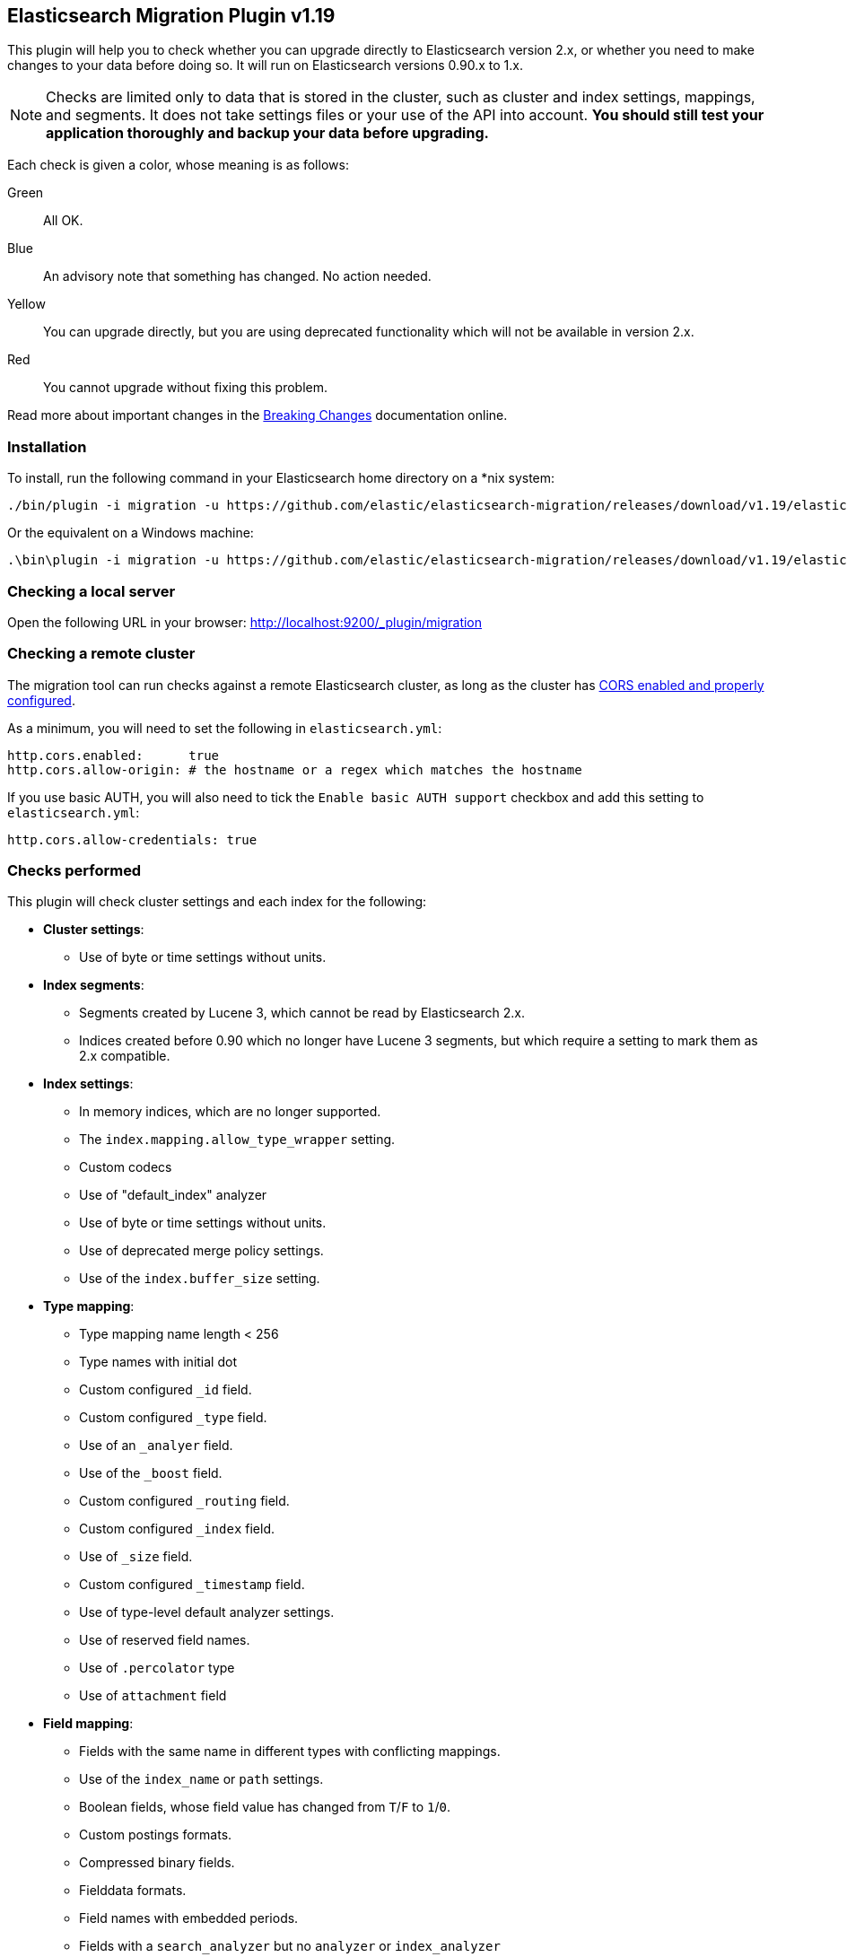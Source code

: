 == Elasticsearch Migration Plugin v1.19

This plugin will help you to check whether you can upgrade directly to
Elasticsearch version 2.x, or whether you need to make changes to your data
before doing so. It will run on Elasticsearch versions 0.90.x to 1.x.

NOTE: Checks are limited only to data that is stored in the cluster, such as
cluster and index settings, mappings, and segments. It does not take settings
files or your use of the API into account. *You should still test your
application thoroughly and backup your data before upgrading.*

Each check is given a color, whose meaning is as follows:

Green::  All OK.
Blue::   An advisory note that something has changed. No action needed.
Yellow:: You can upgrade directly, but you are using deprecated functionality which will not be
         available in version 2.x.
Red::    You cannot upgrade without fixing this problem.

Read more about important changes in the
http://www.elastic.co/guide/en/elasticsearch/reference/master/breaking-changes.html[Breaking
Changes] documentation online.

=== Installation

To install, run the following command in your Elasticsearch home directory on a *nix system:

[source,sh]
---------------
./bin/plugin -i migration -u https://github.com/elastic/elasticsearch-migration/releases/download/v1.19/elasticsearch-migration-1.19.zip
---------------

Or the equivalent on a Windows machine:

[source,sh]
---------------
.\bin\plugin -i migration -u https://github.com/elastic/elasticsearch-migration/releases/download/v1.19/elasticsearch-migration-1.19.zip
---------------

=== Checking a local server

Open the following URL in your browser: http://localhost:9200/_plugin/migration

=== Checking a remote cluster

The migration tool can run checks against a remote Elasticsearch cluster, as long
as the cluster has https://www.elastic.co/guide/en/elasticsearch/reference/1.7/modules-http.html[CORS enabled and properly configured].

As a minimum, you will need to set the following in `elasticsearch.yml`:

[source,yaml]
-----
http.cors.enabled:      true
http.cors.allow-origin: # the hostname or a regex which matches the hostname
-----

If you use basic AUTH, you will also need to tick the `Enable basic AUTH support` checkbox and add this setting to `elasticsearch.yml`:

[source,yaml]
-----
http.cors.allow-credentials: true
-----

=== Checks performed

This plugin will check cluster settings and each index for the following:

* *Cluster settings*:
** Use of byte or time settings without units.

* *Index segments*:
** Segments created by Lucene 3, which cannot be read by Elasticsearch 2.x.
** Indices created before 0.90 which no longer have Lucene 3 segments, but
   which require a setting to mark them as 2.x compatible.

* *Index settings*:
** In memory indices, which are no longer supported.
** The `index.mapping.allow_type_wrapper` setting.
** Custom codecs
** Use of "default_index" analyzer
** Use of byte or time settings without units.
** Use of deprecated merge policy settings.
** Use of the `index.buffer_size` setting.

* *Type mapping*:
** Type mapping name length < 256
** Type names with initial dot
** Custom configured `_id` field.
** Custom configured `_type` field.
** Use of an `_analyer` field.
** Use of the `_boost` field.
** Custom configured `_routing` field.
** Custom configured `_index` field.
** Use of `_size` field.
** Custom configured `_timestamp` field.
** Use of type-level default analyzer settings.
** Use of reserved field names.
** Use of `.percolator` type
** Use of `attachment` field

* *Field mapping*:
** Fields with the same name in different types with conflicting mappings.
** Use of the `index_name` or `path` settings.
** Boolean fields, whose field value has changed from `T`/`F` to `1`/`0`.
** Custom postings formats.
** Compressed binary fields.
** Fielddata formats.
** Field names with embedded periods.
** Fields with a `search_analyzer` but no `analyzer` or `index_analyzer`
** Use of `position_offset_gap`.
** Use of murmur3 fields.

=== Test suite

Two test suites are available:

http://localhost:9200/_plugin/migration/test.html::

Tests all checks except the index segments checks. No setup required.

http://localhost:9200/_plugin/migration/test_index_segments.html::

Tests the index segments checks.  Requires a pre-existing `data/` directory which is packaged
with this plugin.  Follow the instructions on the test suite page.

